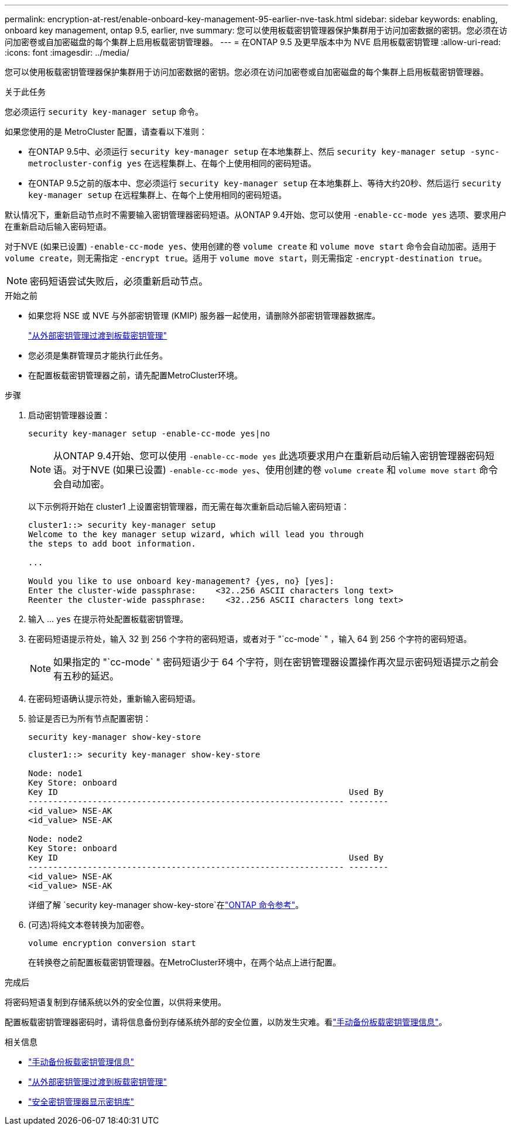 ---
permalink: encryption-at-rest/enable-onboard-key-management-95-earlier-nve-task.html 
sidebar: sidebar 
keywords: enabling, onboard key management, ontap 9.5, earlier, nve 
summary: 您可以使用板载密钥管理器保护集群用于访问加密数据的密钥。您必须在访问加密卷或自加密磁盘的每个集群上启用板载密钥管理器。 
---
= 在ONTAP 9.5 及更早版本中为 NVE 启用板载密钥管理
:allow-uri-read: 
:icons: font
:imagesdir: ../media/


[role="lead"]
您可以使用板载密钥管理器保护集群用于访问加密数据的密钥。您必须在访问加密卷或自加密磁盘的每个集群上启用板载密钥管理器。

.关于此任务
您必须运行 `security key-manager setup` 命令。

如果您使用的是 MetroCluster 配置，请查看以下准则：

* 在ONTAP 9.5中、必须运行 `security key-manager setup` 在本地集群上、然后 `security key-manager setup -sync-metrocluster-config yes` 在远程集群上、在每个上使用相同的密码短语。
* 在ONTAP 9.5之前的版本中、您必须运行 `security key-manager setup` 在本地集群上、等待大约20秒、然后运行 `security key-manager setup` 在远程集群上、在每个上使用相同的密码短语。


默认情况下，重新启动节点时不需要输入密钥管理器密码短语。从ONTAP 9.4开始、您可以使用 `-enable-cc-mode yes` 选项、要求用户在重新启动后输入密码短语。

对于NVE (如果已设置) `-enable-cc-mode yes`、使用创建的卷 `volume create` 和 `volume move start` 命令会自动加密。适用于 `volume create`，则无需指定 `-encrypt true`。适用于 `volume move start`，则无需指定 `-encrypt-destination true`。


NOTE: 密码短语尝试失败后，必须重新启动节点。

.开始之前
* 如果您将 NSE 或 NVE 与外部密钥管理 (KMIP) 服务器一起使用，请删除外部密钥管理器数据库。
+
link:delete-key-management-database-task.html["从外部密钥管理过渡到板载密钥管理"]

* 您必须是集群管理员才能执行此任务。
* 在配置板载密钥管理器之前，请先配置MetroCluster环境。


.步骤
. 启动密钥管理器设置：
+
`security key-manager setup -enable-cc-mode yes|no`

+
[NOTE]
====
从ONTAP 9.4开始、您可以使用 `-enable-cc-mode yes` 此选项要求用户在重新启动后输入密钥管理器密码短语。对于NVE (如果已设置) `-enable-cc-mode yes`、使用创建的卷 `volume create` 和 `volume move start` 命令会自动加密。

====
+
以下示例将开始在 cluster1 上设置密钥管理器，而无需在每次重新启动后输入密码短语：

+
[listing]
----
cluster1::> security key-manager setup
Welcome to the key manager setup wizard, which will lead you through
the steps to add boot information.

...

Would you like to use onboard key-management? {yes, no} [yes]:
Enter the cluster-wide passphrase:    <32..256 ASCII characters long text>
Reenter the cluster-wide passphrase:    <32..256 ASCII characters long text>
----
. 输入 ... `yes` 在提示符处配置板载密钥管理。
. 在密码短语提示符处，输入 32 到 256 个字符的密码短语，或者对于 "`cc-mode` " ，输入 64 到 256 个字符的密码短语。
+
[NOTE]
====
如果指定的 "`cc-mode` " 密码短语少于 64 个字符，则在密钥管理器设置操作再次显示密码短语提示之前会有五秒的延迟。

====
. 在密码短语确认提示符处，重新输入密码短语。
. 验证是否已为所有节点配置密钥：
+
`security key-manager show-key-store`

+
[listing]
----
cluster1::> security key-manager show-key-store

Node: node1
Key Store: onboard
Key ID                                                           Used By
---------------------------------------------------------------- --------
<id_value> NSE-AK
<id_value> NSE-AK

Node: node2
Key Store: onboard
Key ID                                                           Used By
---------------------------------------------------------------- --------
<id_value> NSE-AK
<id_value> NSE-AK
----
+
详细了解 `security key-manager show-key-store`在link:https://docs.netapp.com/us-en/ontap-cli-9161/security-key-manager-show-key-store.html["ONTAP 命令参考"^]。

. (可选)将纯文本卷转换为加密卷。
+
`volume encryption conversion start`

+
在转换卷之前配置板载密钥管理器。在MetroCluster环境中，在两个站点上进行配置。



.完成后
将密码短语复制到存储系统以外的安全位置，以供将来使用。

配置板载密钥管理器密码时，请将信息备份到存储系统外部的安全位置，以防发生灾难。看link:backup-key-management-information-manual-task.html["手动备份板载密钥管理信息"]。

.相关信息
* link:backup-key-management-information-manual-task.html["手动备份板载密钥管理信息"]
* link:delete-key-management-database-task.html["从外部密钥管理过渡到板载密钥管理"]
* link:https://docs.netapp.com/us-en/ontap-cli-9161/security-key-manager-show-key-store.html["安全密钥管理器显示密钥库"^]

